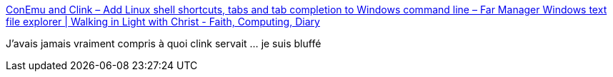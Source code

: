 :jbake-type: post
:jbake-status: published
:jbake-title: ConEmu and Clink – Add Linux shell shortcuts, tabs and tab completion to Windows command line – Far Manager Windows text file explorer | Walking in Light with Christ - Faith, Computing, Diary
:jbake-tags: software,windows,command-line,linux,open-source,_mois_juin,_année_2014
:jbake-date: 2014-06-13
:jbake-depth: ../
:jbake-uri: shaarli/1402653385000.adoc
:jbake-source: https://nicolas-delsaux.hd.free.fr/Shaarli?searchterm=http%3A%2F%2Fwww.pc-freak.net%2Fblog%2Fconemu-clink%2F&searchtags=software+windows+command-line+linux+open-source+_mois_juin+_ann%C3%A9e_2014
:jbake-style: shaarli

http://www.pc-freak.net/blog/conemu-clink/[ConEmu and Clink – Add Linux shell shortcuts, tabs and tab completion to Windows command line – Far Manager Windows text file explorer | Walking in Light with Christ - Faith, Computing, Diary]

J'avais jamais vraiment compris à quoi clink servait ... je suis bluffé
